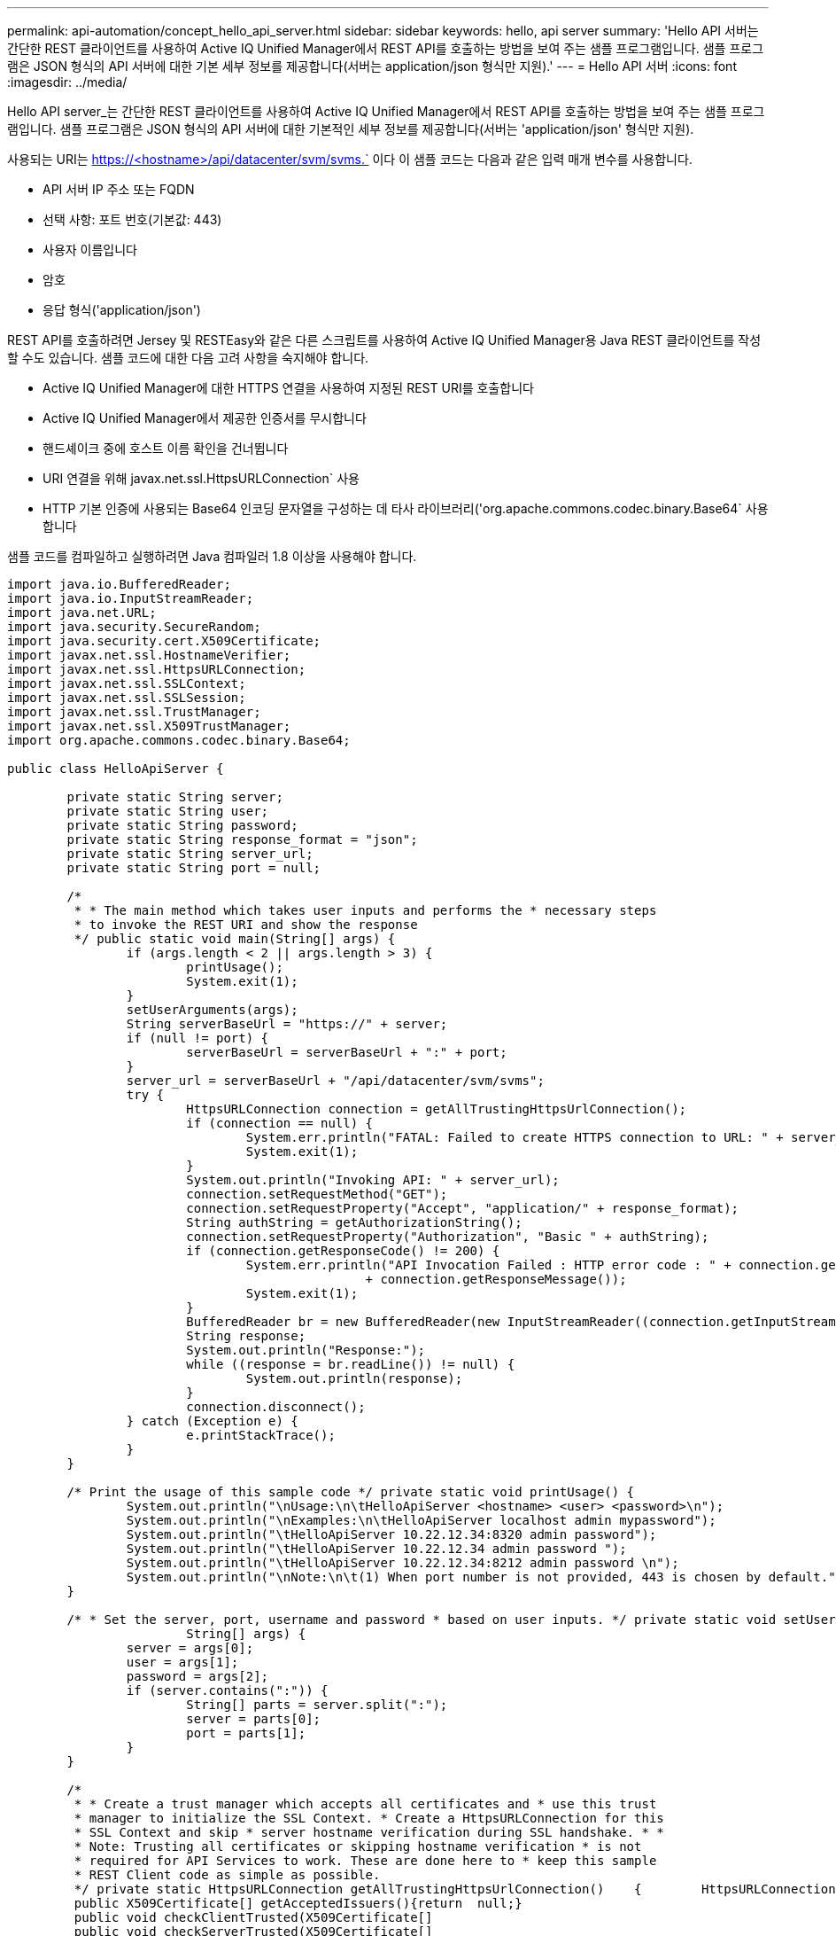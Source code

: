 ---
permalink: api-automation/concept_hello_api_server.html 
sidebar: sidebar 
keywords: hello, api server 
summary: 'Hello API 서버는 간단한 REST 클라이언트를 사용하여 Active IQ Unified Manager에서 REST API를 호출하는 방법을 보여 주는 샘플 프로그램입니다. 샘플 프로그램은 JSON 형식의 API 서버에 대한 기본 세부 정보를 제공합니다(서버는 application/json 형식만 지원).' 
---
= Hello API 서버
:icons: font
:imagesdir: ../media/


[role="lead"]
Hello API server_는 간단한 REST 클라이언트를 사용하여 Active IQ Unified Manager에서 REST API를 호출하는 방법을 보여 주는 샘플 프로그램입니다. 샘플 프로그램은 JSON 형식의 API 서버에 대한 기본적인 세부 정보를 제공합니다(서버는 'application/json' 형식만 지원).

사용되는 URI는 https://<hostname>/api/datacenter/svm/svms.` 이다 이 샘플 코드는 다음과 같은 입력 매개 변수를 사용합니다.

* API 서버 IP 주소 또는 FQDN
* 선택 사항: 포트 번호(기본값: 443)
* 사용자 이름입니다
* 암호
* 응답 형식('application/json')


REST API를 호출하려면 Jersey 및 RESTEasy와 같은 다른 스크립트를 사용하여 Active IQ Unified Manager용 Java REST 클라이언트를 작성할 수도 있습니다. 샘플 코드에 대한 다음 고려 사항을 숙지해야 합니다.

* Active IQ Unified Manager에 대한 HTTPS 연결을 사용하여 지정된 REST URI를 호출합니다
* Active IQ Unified Manager에서 제공한 인증서를 무시합니다
* 핸드셰이크 중에 호스트 이름 확인을 건너뜁니다
* URI 연결을 위해 javax.net.ssl.HttpsURLConnection` 사용
* HTTP 기본 인증에 사용되는 Base64 인코딩 문자열을 구성하는 데 타사 라이브러리('org.apache.commons.codec.binary.Base64` 사용합니다


샘플 코드를 컴파일하고 실행하려면 Java 컴파일러 1.8 이상을 사용해야 합니다.

[listing]
----
import java.io.BufferedReader;
import java.io.InputStreamReader;
import java.net.URL;
import java.security.SecureRandom;
import java.security.cert.X509Certificate;
import javax.net.ssl.HostnameVerifier;
import javax.net.ssl.HttpsURLConnection;
import javax.net.ssl.SSLContext;
import javax.net.ssl.SSLSession;
import javax.net.ssl.TrustManager;
import javax.net.ssl.X509TrustManager;
import org.apache.commons.codec.binary.Base64;

public class HelloApiServer {

	private static String server;
	private static String user;
	private static String password;
	private static String response_format = "json";
	private static String server_url;
	private static String port = null;

	/*
	 * * The main method which takes user inputs and performs the * necessary steps
	 * to invoke the REST URI and show the response
	 */ public static void main(String[] args) {
		if (args.length < 2 || args.length > 3) {
			printUsage();
			System.exit(1);
		}
		setUserArguments(args);
		String serverBaseUrl = "https://" + server;
		if (null != port) {
			serverBaseUrl = serverBaseUrl + ":" + port;
		}
		server_url = serverBaseUrl + "/api/datacenter/svm/svms";
		try {
			HttpsURLConnection connection = getAllTrustingHttpsUrlConnection();
			if (connection == null) {
				System.err.println("FATAL: Failed to create HTTPS connection to URL: " + server_url);
				System.exit(1);
			}
			System.out.println("Invoking API: " + server_url);
			connection.setRequestMethod("GET");
			connection.setRequestProperty("Accept", "application/" + response_format);
			String authString = getAuthorizationString();
			connection.setRequestProperty("Authorization", "Basic " + authString);
			if (connection.getResponseCode() != 200) {
				System.err.println("API Invocation Failed : HTTP error code : " + connection.getResponseCode() + " : "
						+ connection.getResponseMessage());
				System.exit(1);
			}
			BufferedReader br = new BufferedReader(new InputStreamReader((connection.getInputStream())));
			String response;
			System.out.println("Response:");
			while ((response = br.readLine()) != null) {
				System.out.println(response);
			}
			connection.disconnect();
		} catch (Exception e) {
			e.printStackTrace();
		}
	}

	/* Print the usage of this sample code */ private static void printUsage() {
		System.out.println("\nUsage:\n\tHelloApiServer <hostname> <user> <password>\n");
		System.out.println("\nExamples:\n\tHelloApiServer localhost admin mypassword");
		System.out.println("\tHelloApiServer 10.22.12.34:8320 admin password");
		System.out.println("\tHelloApiServer 10.22.12.34 admin password ");
		System.out.println("\tHelloApiServer 10.22.12.34:8212 admin password \n");
		System.out.println("\nNote:\n\t(1) When port number is not provided, 443 is chosen by default.");
	}

	/* * Set the server, port, username and password * based on user inputs. */ private static void setUserArguments(
			String[] args) {
		server = args[0];
		user = args[1];
		password = args[2];
		if (server.contains(":")) {
			String[] parts = server.split(":");
			server = parts[0];
			port = parts[1];
		}
	}

	/*
	 * * Create a trust manager which accepts all certificates and * use this trust
	 * manager to initialize the SSL Context. * Create a HttpsURLConnection for this
	 * SSL Context and skip * server hostname verification during SSL handshake. * *
	 * Note: Trusting all certificates or skipping hostname verification * is not
	 * required for API Services to work. These are done here to * keep this sample
	 * REST Client code as simple as possible.
	 */ private static HttpsURLConnection getAllTrustingHttpsUrlConnection()    {        HttpsURLConnection conn = null;        try {            /* Creating a trust manager that does not validate certificate chains */            TrustManager[] trustAllCertificatesManager = new                    TrustManager[]{new X509TrustManager(){
	 public X509Certificate[] getAcceptedIssuers(){return  null;}
	 public void checkClientTrusted(X509Certificate[]                                                       certs, String authType){}
	 public void checkServerTrusted(X509Certificate[]                                                       certs, String authType){}            }};            /* Initialize the SSLContext with the all-trusting trust manager */
	 SSLContext sslContext = SSLContext.getInstance("TLS");            sslContext.init(null, trustAllCertificatesManager, new                    SecureRandom());            HttpsURLConnection.setDefaultSSLSocketFactory(sslContext.getSocketFactory());            URL url = new URL(server_url);            conn = (HttpsURLConnection) url.openConnection();            /* Do not perform an actual hostname verification during SSL Handshake.            Let all hostname pass through as verified.*/            conn.setHostnameVerifier(new HostnameVerifier() {                public boolean verify(String host, SSLSession                        session) {                    return true;                }            });        } catch (Exception e) {            e.printStackTrace();        }        return conn;    }

	/*
	 * * This forms the Base64 encoded string using the username and password *
	 * provided by the user. This is required for HTTP Basic Authentication.
	 */ private static String getAuthorizationString() {
		String userPassword = user + ":" + password;
		byte[] authEncodedBytes = Base64.encodeBase64(userPassword.getBytes());
		String authString = new String(authEncodedBytes);
		return authString;
	}

}
----